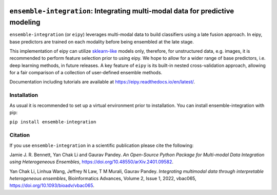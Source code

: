 |Tests| |Coverage| |ReadTheDocs| |PythonVersion| |PyPI| |Black| |License|

.. |Tests| image:: https://github.com/GauravPandeyLab/eipy/actions/workflows/tests.yml/badge.svg
  :target:  https://github.com/GauravPandeyLab/eipy/actions/workflows/tests.yml

.. |Coverage| image:: https://codecov.io/gh/GauravPandeyLab/eipy/graph/badge.svg?token=M2AU2XWJB8 
  :target: https://codecov.io/gh/GauravPandeyLab/eipy

.. |ReadTheDocs| image:: https://readthedocs.org/projects/eipy/badge/?version=latest
  :target: https://eipy.readthedocs.io/en/latest/

.. |PyPI| image:: https://img.shields.io/pypi/v/ensemble-integration
  :target: https://pypi.org/project/ensemble-integration/

.. |PythonVersion| image:: https://img.shields.io/badge/python-3.8%20%7C%203.9%20%7C%203.10%20%7C%203.11-blue

.. |Black| image:: https://img.shields.io/badge/code%20style-black-000000.svg
  :target: https://github.com/psf/black

.. |License| image:: https://img.shields.io/badge/License-GPLv3-blue
  :target: https://github.com/GauravPandeyLab/eipy/blob/main/COPYING


``ensemble-integration``: Integrating multi-modal data for predictive modeling
==============================================================================

``ensemble-integration`` (or ``eipy``) leverages multi-modal data to build classifiers using a late fusion approach. 
In eipy, base predictors are trained on each modality before being ensembled at the late stage. 

This implementation of eipy can utilize `sklearn-like <https://scikit-learn.org/>`_ models only, therefore, for unstructured data,
e.g. images, it is recommended to perform feature selection prior to using eipy. We hope to allow for a wider range of base predictors, 
i.e. deep learning methods, in future releases. A key feature of ``eipy`` is its built-in nested cross-validation approach, allowing for a 
fair comparison of a collection of user-defined ensemble methods.

Documentation including tutorials are available at `https://eipy.readthedocs.io/en/latest/ <https://eipy.readthedocs.io/en/latest/>`_.

Installation
------------

As usual it is recommended to set up a virtual environment prior to installation. 
You can install ensemble-integration with pip:

``pip install ensemble-integration``

Citation
--------

If you use ``ensemble-integration`` in a scientific publication please cite the following:

Jamie J. R. Bennett, Yan Chak Li and Gaurav Pandey. *An Open-Source Python Package for Multi-modal Data Integration using Heterogeneous Ensembles*, https://doi.org/10.48550/arXiv.2401.09582.

Yan Chak Li, Linhua Wang, Jeffrey N Law, T M Murali, Gaurav Pandey. *Integrating multimodal data through interpretable heterogeneous ensembles*, Bioinformatics Advances, Volume 2, Issue 1, 2022, vbac065, https://doi.org/10.1093/bioadv/vbac065.

